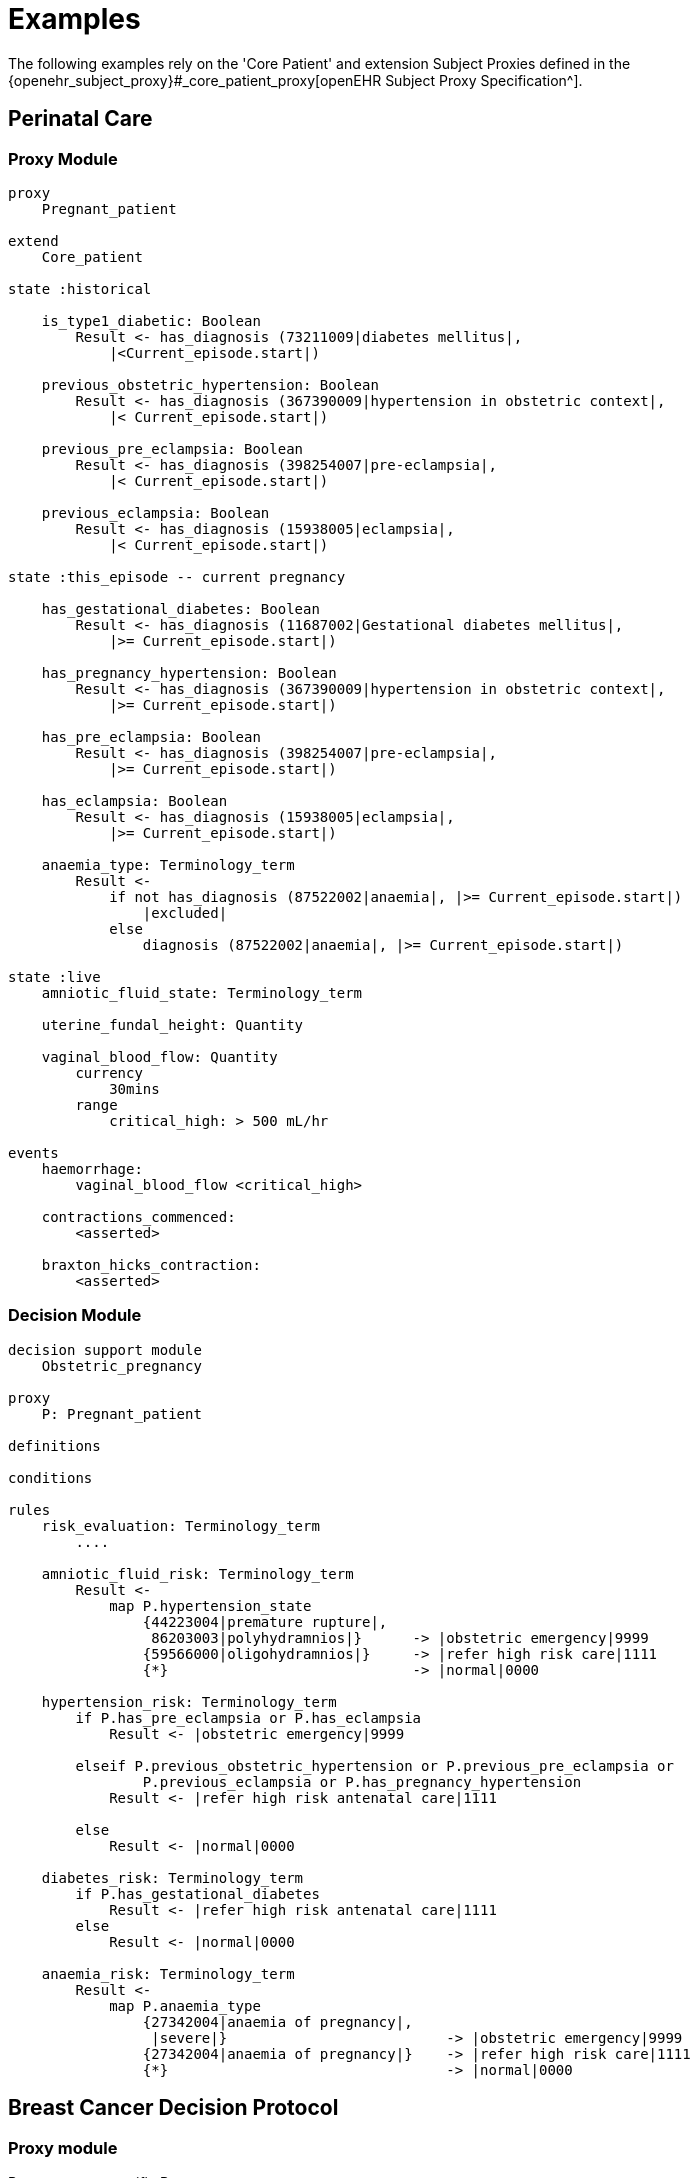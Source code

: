= Examples

The following examples rely on the 'Core Patient' and extension Subject Proxies defined in the {openehr_subject_proxy}#_core_patient_proxy[openEHR Subject Proxy Specification^].

== Perinatal Care

=== Proxy Module

----
proxy
    Pregnant_patient
    
extend
    Core_patient
    
state :historical

    is_type1_diabetic: Boolean
        Result <- has_diagnosis (73211009|diabetes mellitus|, 
            |<Current_episode.start|)
        
    previous_obstetric_hypertension: Boolean
        Result <- has_diagnosis (367390009|hypertension in obstetric context|, 
            |< Current_episode.start|)
        
    previous_pre_eclampsia: Boolean
        Result <- has_diagnosis (398254007|pre-eclampsia|, 
            |< Current_episode.start|)
        
    previous_eclampsia: Boolean
        Result <- has_diagnosis (15938005|eclampsia|, 
            |< Current_episode.start|)
        
state :this_episode -- current pregnancy

    has_gestational_diabetes: Boolean
        Result <- has_diagnosis (11687002|Gestational diabetes mellitus|, 
            |>= Current_episode.start|)
 
    has_pregnancy_hypertension: Boolean 
        Result <- has_diagnosis (367390009|hypertension in obstetric context|, 
            |>= Current_episode.start|)

    has_pre_eclampsia: Boolean
        Result <- has_diagnosis (398254007|pre-eclampsia|, 
            |>= Current_episode.start|)

    has_eclampsia: Boolean
        Result <- has_diagnosis (15938005|eclampsia|, 
            |>= Current_episode.start|)

    anaemia_type: Terminology_term
        Result <- 
            if not has_diagnosis (87522002|anaemia|, |>= Current_episode.start|)
                |excluded|
            else
                diagnosis (87522002|anaemia|, |>= Current_episode.start|)

state :live
    amniotic_fluid_state: Terminology_term
    
    uterine_fundal_height: Quantity
    
    vaginal_blood_flow: Quantity
        currency
            30mins
        range
            critical_high: > 500 mL/hr

events
    haemorrhage:
        vaginal_blood_flow <critical_high>
        
    contractions_commenced:
        <asserted>
        
    braxton_hicks_contraction:
        <asserted>
    
----

=== Decision Module

----
decision support module 
    Obstetric_pregnancy

proxy
    P: Pregnant_patient

definitions

conditions

rules
    risk_evaluation: Terminology_term
        ....
        
    amniotic_fluid_risk: Terminology_term
        Result <- 
            map P.hypertension_state
                {44223004|premature rupture|, 
                 86203003|polyhydramnios|}      -> |obstetric emergency|9999
                {59566000|oligohydramnios|}     -> |refer high risk care|1111
                {*}                             -> |normal|0000
    
    hypertension_risk: Terminology_term
        if P.has_pre_eclampsia or P.has_eclampsia
            Result <- |obstetric emergency|9999
            
        elseif P.previous_obstetric_hypertension or P.previous_pre_eclampsia or 
                P.previous_eclampsia or P.has_pregnancy_hypertension
            Result <- |refer high risk antenatal care|1111
            
        else
            Result <- |normal|0000
            
    diabetes_risk: Terminology_term
        if P.has_gestational_diabetes
            Result <- |refer high risk antenatal care|1111
        else
            Result <- |normal|0000
            
    anaemia_risk: Terminology_term
        Result <- 
            map P.anaemia_type
                {27342004|anaemia of pregnancy|, 
                 |severe|}                          -> |obstetric emergency|9999
                {27342004|anaemia of pregnancy|}    -> |refer high risk care|1111
                {*}                                 -> |normal|0000
    
    
----

== Breast Cancer Decision Protocol

=== Proxy module

Breast cancer specific Proxy.

----
proxy module
    Breast_cancer_patient
    
extend
    Cancer_patient
    
state
    tnm_t: String
        currency  = 60 days
            
    tnm_n: String
        currency = 60 days
            
    tnm_m: String
        currency = 60 days
            
    tnm_g: String
        currency = 60 days
            
    estrogen_receptor: Terminology_term «pos_neg_vs»
        currency = 60 days
            
    progesterone_receptor:  Terminology_term «pos_neg_vs»
        currency = 60 days
            
    her2_expression: Terminology_term «pos_neg_vs»
        currency = 60 days
    
    ki67: Quantity
        currency = 60 days
            
    ejection_fraction: Quantity
        currency = 60 days
                
derived
    er_negative:
        estrogen_receptor = |negative|

    er_positive:
        estrogen_receptor = |positive|
        
    pr_negative:
        progesterone_receptor = |negative|

    pr_positive:
        progesterone_receptor = |positive|
        
    her2_negative:
        her2_expression = |negative|

    her2_positive:
        her2_expression = |positive|

----

=== Decision Module

----
decision support module 
    Oncology_breast_cancer

proxy
    P: Breast_cancer_patient

definitions
    ki67_threshold: Quantity = 14%
    
conditions
    ki67_high:
        P.ki67 >= ki67_threshold
        
    anthracyclines_contraindicated:
        P.has_diagnosis (|Transmural MI|) or
        P.ejection_fraction < 40% or
        P.has_diagnosis ({|heart failure (class II)|, 
                          |heart failure (class III)|,
                          |heart failure (class IV)|})
                                
    taxanes_contraindicated:
        P.is_type1_diabetic or
        P.has_allergy (|taxanes|) or 
        P.has_intolerance (|taxanes|)
        
rules
    molecular_subtype: Terminology_term
        if P.er_positive and P.her2_negative and not ki67_high
            Result <- |Luminal A|

        elseif P.er_positive and P.her2_negative and ki67_high
            Result <- |Luminal B (HER2 negative)|

        elseif P.er_positive and P.her2_positive
            Result <- |Luminal B (HER2 positive)|

        elseif P.er_negative and P.pr_negative and P.her2_positive and ki67_high
            Result <- |HER2|

        elseif P.er_negative and P.pr_negative and P.her2_negative and ki67_high
            Result <- |Triple negative|
            
        else 
            Result <- |none|
    
    chemotherapy_regime: Terminology_term
        if not P.metastatic 
            if molecular_subtype in {|Luminal B (HER2 negative)|, |Triple negative|} and
                    (P.tnm_t > '1a' or P.tnm_n > '0')
                Result <- |taxanes|
            
            elseif molecular_subtype = |Luminal A| and 
                    (P.tnm_t >= '3' or P.tnm_n >= '2' or P.tnm_g >= '3')
                Result <- |anthracyclines|
            
            elseif molecular_subtype = |Luminal B (HER2 positive)| and 
                    (P.tnm_t = '1b' or P.tnm_t = '1c' and P.tnm_n = '0')
                    or
                    molecular_subtype = |HER2| and 
                    (P.tnm_t = '1b' and P.tnm_n = '0')
                Result <- |paditaxel + trastuzumab|
            else ...
                Result <-
            
        else -- metastatic
            if ...
                Result <-
            elseif ...
                Result <-
            else
                Result <-

----
